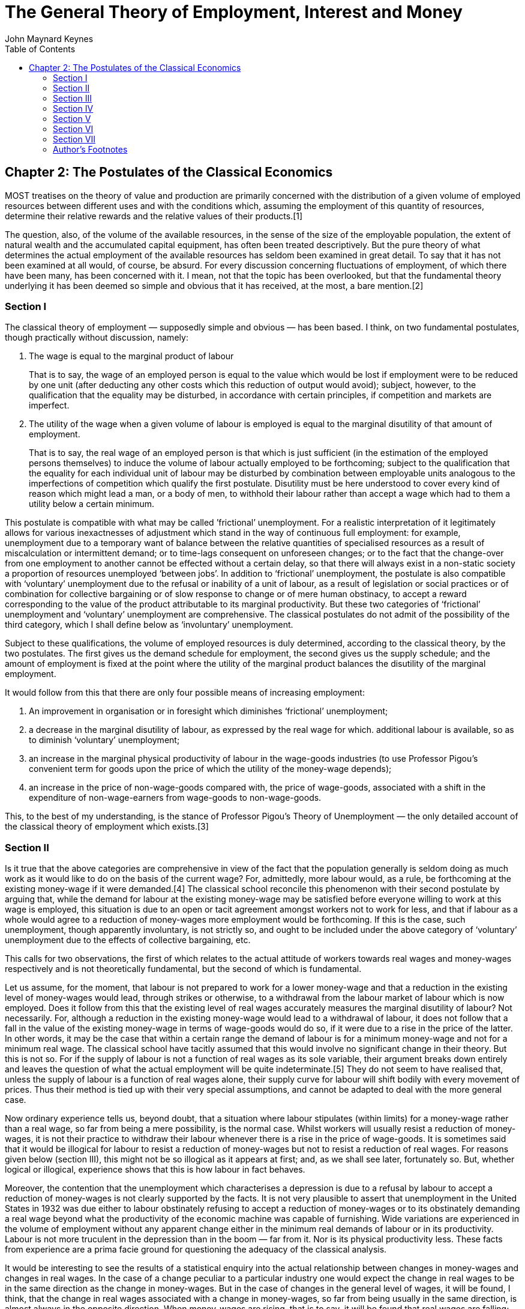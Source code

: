 = The General Theory of Employment, Interest and Money
John Maynard Keynes
:toc2:

== Chapter 2: The Postulates of the Classical Economics

MOST treatises on the theory of value and
production are primarily concerned with the
distribution of a given volume of employed
resources between different uses and with the
conditions which, assuming the employment of this
quantity of resources, determine their relative
rewards and the relative values of their
products.[1]

The question, also, of the volume of the available
resources, in the sense of the size of the
employable population, the extent of natural
wealth and the accumulated capital equipment, has
often been treated descriptively. But the pure
theory of what determines the actual employment of
the available resources has seldom been examined
in great detail. To say that it has not been
examined at all would, of course, be absurd. For
every discussion concerning fluctuations of
employment, of which there have been many, has
been concerned with it. I mean, not that the topic
has been overlooked, but that the fundamental
theory underlying it has been deemed so simple and
obvious that it has received, at the most, a bare
mention.[2]

=== Section I

The ((classical theory of employment)) — supposedly
simple and obvious — has been based. I think, on
two fundamental postulates, though practically
without discussion, namely:

. The wage is equal to the
((marginal product of labour))
+
That is to say, the wage of an employed person is
equal to the value which would be lost if
employment were to be reduced by one unit (after
deducting any other costs which this reduction of
output would avoid); subject, however, to the
qualification that the equality may be disturbed,
in accordance with certain principles, if
competition and markets are imperfect.

. The utility of the wage when a given volume of
labour is employed is equal to the marginal
disutility of that amount of employment.
+
That is to say, the real wage of an employed
person is that which is just sufficient (in the
estimation of the employed persons themselves) to
induce the volume of labour actually employed to
be forthcoming; subject to the qualification that
the equality for each individual unit of labour
may be disturbed by combination between employable
units analogous to the imperfections of
competition which qualify the first postulate.
Disutility must be here understood to cover every
kind of reason which might lead a man, or a body
of men, to withhold their labour rather than
accept a wage which had to them a utility below a
certain minimum.

This postulate is compatible with what may be
called ((’frictional’ unemployment)). For a realistic
interpretation of it legitimately allows for
various inexactnesses of adjustment which stand in
the way of continuous full employment: for
example, unemployment due to a temporary want of
balance between the relative quantities of
specialised resources as a result of
miscalculation or intermittent demand; or to
time-lags consequent on unforeseen changes; or to
the fact that the change-over from one employment
to another cannot be effected without a certain
delay, so that there will always exist in a
non-static society a proportion of resources
unemployed ‘between jobs’. In addition to
‘frictional’ unemployment, the postulate is also
compatible with ‘voluntary’ unemployment due to
the refusal or inability of a unit of labour, as a
result of legislation or social practices or of
combination for collective bargaining or of slow
response to change or of mere human obstinacy, to
accept a reward corresponding to the value of the
product attributable to its marginal productivity.
But these two categories of ‘frictional’
unemployment and ‘voluntary’ unemployment are
comprehensive. The classical postulates do not
admit of the possibility of the third category,
which I shall define below as ‘involuntary’
unemployment.

Subject to these qualifications, the volume of
employed resources is duly determined, according
to the classical theory, by the two postulates.
The first gives us the demand schedule for
employment, the second gives us the supply
schedule; and the amount of employment is fixed at
the point where the utility of the marginal
product balances the disutility of the marginal
employment.

It would follow from this that there are only four
possible means of increasing employment:

. An improvement in organisation or in foresight
which diminishes ‘frictional’ unemployment;

. a decrease in the marginal disutility of
labour, as expressed by the real wage for which.
additional labour is available, so as to diminish
‘voluntary’ unemployment;

. an increase in the marginal physical
productivity of labour in the wage-goods
industries (to use Professor Pigou’s convenient
term for goods upon the price of which the utility
of the money-wage depends);

. an increase in the price of non-wage-goods
compared with, the price of wage-goods, associated
with a shift in the expenditure of
non-wage-earners from wage-goods to
non-wage-goods.

This, to the best of my understanding, is the
stance of Professor Pigou’s Theory of Unemployment —
the only detailed account of the classical theory
of employment which exists.[3]

=== Section II

Is it true that the above categories are
comprehensive in view of the fact that the
population generally is seldom doing as much work
as it would like to do on the basis of the current
wage? For, admittedly, more labour would, as a
rule, be forthcoming at the existing money-wage if
it were demanded.[4] The classical school
reconcile this phenomenon with their second
postulate by arguing that, while the demand for
labour at the existing money-wage may be satisfied
before everyone willing to work at this wage is
employed, this situation is due to an open or
tacit agreement amongst workers not to work for
less, and that if labour as a whole would agree to
a reduction of money-wages more employment would
be forthcoming. If this is the case, such
unemployment, though apparently involuntary, is
not strictly so, and ought to be included under
the above category of ‘voluntary’ unemployment due
to the effects of collective bargaining, etc.

This calls for two observations, the first of
which relates to the actual attitude of workers
towards real wages and money-wages respectively
and is not theoretically fundamental, but the
second of which is fundamental.

Let us assume, for the moment, that labour is not
prepared to work for a lower money-wage and that a
reduction in the existing level of money-wages
would lead, through strikes or otherwise, to a
withdrawal from the labour market of labour which
is now employed. Does it follow from this that the
existing level of real wages accurately measures
the marginal disutility of labour? Not
necessarily. For, although a reduction in the
existing money-wage would lead to a withdrawal of
labour, it does not follow that a fall in the
value of the existing money-wage in terms of
wage-goods would do so, if it were due to a rise
in the price of the latter. In other words, it may
be the case that within a certain range the demand
of labour is for a minimum money-wage and not for
a minimum real wage. The classical school have
tacitly assumed that this would involve no
significant change in their theory. But this is
not so. For if the supply of labour is not a
function of real wages as its sole variable, their
argument breaks down entirely and leaves the
question of what the actual employment will be
quite indeterminate.[5] They do not seem to have
realised that, unless the supply of labour is a
function of real wages alone, their supply curve
for labour will shift bodily with every movement
of prices. Thus their method is tied up with their
very special assumptions, and cannot be adapted to
deal with the more general case.

Now ordinary experience tells us, beyond doubt,
that a situation where labour stipulates (within
limits) for a money-wage rather than a real wage,
so far from being a mere possibility, is the
normal case. Whilst workers will usually resist a
reduction of money-wages, it is not their practice
to withdraw their labour whenever there is a rise
in the price of wage-goods. It is sometimes said
that it would be illogical for labour to resist a
reduction of money-wages but not to resist a
reduction of real wages. For reasons given below
(section III), this might not be so illogical as
it appears at first; and, as we shall see later,
fortunately so. But, whether logical or illogical,
experience shows that this is how labour in fact
behaves.

Moreover, the contention that the unemployment
which characterises a depression is due to a
refusal by labour to accept a reduction of
money-wages is not clearly supported by the facts.
It is not very plausible to assert that
unemployment in the United States in 1932 was due
either to labour obstinately refusing to accept a
reduction of money-wages or to its obstinately
demanding a real wage beyond what the productivity
of the economic machine was capable of furnishing.
Wide variations are experienced in the volume of
employment without any apparent change either in
the minimum real demands of labour or in its
productivity. Labour is not more truculent in the
depression than in the boom — far from it. Nor is
its physical productivity less. These facts from
experience are a prima facie ground for
questioning the adequacy of the classical
analysis.

It would be interesting to see the results of a
statistical enquiry into the actual relationship
between changes in money-wages and changes in real
wages. In the case of a change peculiar to a
particular industry one would expect the change in
real wages to be in the same direction as the
change in money-wages. But in the case of changes
in the general level of wages, it will be found, I
think, that the change in real wages associated
with a change in money-wages, so far from being
usually in the same direction, is almost always in
the opposite direction. When money-wages are
rising, that is to say, it will be found that real
wages are falling; and when money-wages are
falling, real wages are rising. This is because,
in the short period, falling money-wages and
rising real wages are each, for independent
reasons, likely to accompany decreasing
employment; labour being readier to accept
wage-cuts when employment is falling off, yet real
wages inevitably rising in the same circumstances
on account of the increasing marginal return to a
given capital equipment when output is diminished.

If, indeed, it were true that the existing real
wage is a minimum below which more labour than is
now employed will not be forthcoming in any
circumstances, involuntary unemployment, apart
from frictional unemployment, would be
non-existent. But to suppose that this is
invariably the case would be absurd. For more
labour than is at present employed is usually
available at the existing money-wage, even though
the price of wage-goods is rising and,
consequently, the real wage falling. If this is
true, the wage-goods equivalent of the existing
money-wage is not an accurate indication of the
marginal disutility of labour, and the second
postulate does not hold good.

But there is a more fundamental objection. The
second postulate flows from the idea that the real
wages of labour depend on the wage bargains which
labour makes with the entrepreneurs. It is
admitted, of course, that the bargains are
actually made in terms of money, and even that the
real wages acceptable to labour are not altogether
independent of what the corresponding money-wage
happens to be. Nevertheless it is the money-wage
thus arrived at which is held to determine the
real wage. Thus the classical theory assumes that
it is always open to labour to reduce its real
wage by accepting a reduction in its money-wage.
The postulate that there is a tendency for the
real wage to come to equality with the marginal
disutility of labour clearly presumes that labour
itself is in a position to decide the real wage
for which it works, though not the quantity of
employment forthcoming at this wage.

The traditional theory maintains, in short, that
the wage bargains between the entrepreneurs and
the workers determine the real wage; so that,
assuming free competition amongst employers and no
restrictive combination amongst workers, the
latter can, if they wish, bring their real wages
into conformity with the marginal disutility of
the amount of employment offered by the employers
at that wage. If this is not true, then there is
no longer any reason to expect a tendency towards
equality between the real wage and the marginal
disutility of labour.

The classical conclusions are intended, it must be
remembered, to apply to the whole body of labour
and do not mean merely that a single individual
can get employment by accepting a cut in
money-wages which his fellows refuse. They are
supposed to be equally applicable to a closed
system as to an open system, and are not dependent
on the characteristics of an open system or on the
effects of a reduction of money-wages in a single
country on its foreign trade, which lie, of
course, entirely outside the field of this
discussion. Nor are they based on indirect effects
due to a lower wages-bill in terms of money having
certain reactions on the banking system and the
state of credit, effects which we shall examine in
detail in Chapter 19. They are based on the belief
that in a closed system a reduction in the general
level of money-wages will be accompanied, at any
rate in the short period and subject only to minor
qualifications, by some, though not always a
proportionate, reduction in real wages.

Now the assumption that the general level of real
wages depends on the money-wage bargains between
the employers and the workers is not obviously
true. Indeed it is strange that so little attempt
should have been made to prove or to refute it.
For it is far from being consistent with the
general tenor of the classical theory, which has
taught us to believe that prices are governed by
marginal prime cost in terms of money and that
money-wages largely govern marginal prime cost.
Thus if money-wages change, one would have
expected the classical school to argue that prices
would change in almost the same proportion,
leaving the real wage and the level of
unemployment practically the same as before, any
small gain or loss to labour being at the expense
or profit of other elements of marginal cost which
have been left unaltered.[6] They seem, however,
to have been diverted from this line of thought,
partly by the settled conviction that labour is in
a position to determine its own real wage and
partly, perhaps, by preoccupation with the idea
that prices depend on the quantity of money. And
the belief in the proposition that labour is
always in a position to determine its own real
wage, once adopted, has been maintained by its
being confused with the proposition that labour is
always in a position to determine what real wage
shall correspond to full employment, i.e. the
maximum quantity of employment which is compatible
with a given real wage.

To sum up: there are two objections to the second
postulate of the classical theory. The first
relates to the actual behaviour of labour. A fall
in real wages due to a rise in prices, with
money-wages unaltered, does not, as a rule, cause
the supply of available labour on offer at the
current wage to fall below the amount actually
employed prior to the rise of prices. To suppose
that it does is to suppose that all those who are
now unemployed though willing to work at the
current wage will withdraw the offer of their
labour in the event of even a small rise in the
cost of living. Yet this strange supposition
apparently underlies Professor Pigou’s Theory of
Unemployment,[7] and it is what all members of the
orthodox school are tacitly assuming.

But the other, more fundamental, objection, which
we shall develop in the ensuing chapters, flows
from our disputing the assumption that the general
level of real wages is directly determined by the
character of the wage bargain. In assuming that
the wage bargain determines the real wage the
classical school have slipt in an illicit
assumption. For there may be no method available
to labour as a whole whereby it can bring the
general level of money-wages into conformity with
the marginal disutility of the current volume of
employment. There may exist no expedient by which
labour as a whole can reduce its real wage to a
given figure by making revised money bargains with
the entrepreneurs. This will be our contention. We
shall endeavour to show that primarily it is
certain other forces which determine the general
level of real wages. The attempt to elucidate this
problem will be one of our main themes. We shall
argue that there has been a fundamental
misunderstanding of how in this respect the
economy in which we live actually works.

=== Section III

Though the struggle over money-wages between
individuals and groups is often believed to
determine the general level of real wages, it is,
in fact, concerned with a different object. Since
there is imperfect mobility of labour, and wages
do not tend to an exact equality of net advantage
in different occupations, any individual or group
of individuals, who consent to a reduction of
money-wages relatively to others, will suffer a
relative reduction in real wages, which is a
sufficient justification for them to resist it. On
the other hand it would be impracticable to resist
every reduction of real wages, due to a change in
the purchasing-power of money which affects all
workers alike; and in fact reductions of real
wages arising in this way are not, as a rule,
resisted unless they proceed to an extreme degree.
Moreover, a resistance to reductions in
money-wages applying to particular industries does
not raise the same insuperable bar to an increase
in aggregate employment which would result from a
similar resistance to every reduction in real
wages.

In other words, the struggle about money-wages
primarily affects the distribution of the
aggregate real wage between different
labour-groups, and not its average amount per unit
of employment, which depends, as we shall see, on
a different set of forces. The effect of
combination on the part of a group of workers is
to protect their relative real wage. The general
level of real wages depends on the other forces of
the economic system.

Thus it is fortunate that the workers, though
unconsciously, are instinctively more reasonable
economists than the classical school, inasmuch as
they resist reductions of money-wages, which are
seldom or never of an all-round character, even
though the existing real equivalent of these wages
exceeds the marginal disutility of the existing
employment; whereas they do not resist reductions
of real wages, which are associated with increases
in aggregate employment and leave relative
money-wages unchanged, unless the reduction
proceeds so far as to threaten a reduction of the
real wage below the marginal disutility of the
existing volume of employment. Every trade union
will put up some resistance to a cut in
money-wages, however small. But since no trade
union would dream of striking on every occasion of
a rise in the cost of living, they do not raise
the obstacle to any increase in aggregate
employment which is attributed to them by the
classical school.

=== Section IV

We must now define the third category of
unemployment, namely ‘involuntary’ unemployment in
the strict sense, the possibility of which the
classical theory does not admit.

Clearly we do not mean by ‘involuntary’
unemployment the mere existence of an unexhausted
capacity to work. An eight-hour day does not
constitute unemployment because it is not beyond
human capacity to work ten hours. Nor should we
regard as ‘involuntary’ unemployment the
withdrawal of their labour by a body of workers
because they do not choose to work for less than a
certain real reward. Furthermore, it will be
convenient to exclude ‘frictional’ unemployment
from our definition of ‘involuntary’ unemployment.
My definition is, therefore, as follows: Men are
involuntarily unemployed if, in the event of a
small rise in the price of wage-goods relatively
to the money-wage, both the aggregate supply of
labour willing to work for the current money-wage
and the aggregate demand for it at that wage would
be greater than the existing volume of employment.
An alternative definition, which amounts, however,
to the same thing, will be given in the next
chapter (p. 26 below).

It follows from this definition that the equality
of the real wage to the marginal disutility of
employment presupposed by the second postulate,
realistically interpreted, corresponds to the
absence of ‘involuntary’ unemployment. This state
of affairs we shall describe as ‘full’ employment,
both ‘frictional’ and ‘voluntary’ unemployment
being consistent with ‘full” employment thus
defined. This fits in, we shall find, with other
characteristics of the classical theory, which is
best regarded as a theory of distribution in
conditions of full employment. So long as the
classical postulates hold good, unemployment,
which is in the above sense involuntary, cannot
occur. Apparent unemployment must, therefore, be
the result either of temporary loss of work of the
‘between jobs’ type or of intermittent demand for
highly specialised resources or of the effect of a
trade union ‘closed shop’ on the employment of
free labour. Thus writers in the classical
tradition, overlooking the special assumption
underlying their theory, have been driven
inevitably to the conclusion, perfectly logical on
their assumption, that apparent unemployment
(apart from the admitted exceptions) must be due
at bottom to a refusal by the unemployed factors
to accept a reward which corresponds to their
marginal productivity. A classical economist may
sympathise with labour in refusing to accept a cut
in its money-wage, and he will admit that it may
not be wise to make it to meet conditions which
are temporary; but scientific integrity forces him
to declare that this refusal is, nevertheless, at
the bottom of the trouble.

Obviously, however, if the classical theory is
only applicable to the case of full employment, it
is fallacious to apply it to the problems of
involuntary unemployment — if there be such a
thing (and who will deny it?). The classical
theorists resemble Euclidean geometers in a
non-Euclidean world who, discovering that in
experience straight lines apparently parallel
often meet, rebuke the lines for not keeping
straight as the only remedy for the unfortunate
collisions which are occurring. Yet, in truth,
there is no remedy except to throw over the axiom
of parallels and to work out a non-Euclidean
geometry. Something similar is required today in
economics. We need to throw over the second
postulate of the classical doctrine and to work
out the behaviour of a system in which involuntary
unemployment in the strict sense is possible.

=== Section V

In emphasising our point of departure from the
classical system, we must not overlook an
important point of agreement. For we shall
maintain the first postulate as heretofore,
subject only to the same qualifications as in the
classical theory; and we must pause, for a moment,
to consider what this involves.

It means that, with a given organisation,
equipment and technique, real wages and the volume
of output (and hence of employment) are uniquely
correlated, so that, in general, an increase in
employment can only occur to the accompaniment of
a decline in the rate of real wages. Thus I am not
disputing this vital fact which the classical
economists have (rightly) asserted as
indefeasible. In a given state of organisation,
equipment and technique, the real wage earned by a
unit of labour has a unique (inverse) correlation
with the volume of employment. Thus if employment
increases, then, in the short period, the reward
per unit of labour in terms of wage-goods must, in
general, decline and profits increase.[8] This is
simply the obverse of the familiar proposition
that industry is normally working subject to
decreasing returns in the short period during
which equipment etc. is assumed to be constant; so
that the marginal product in the wage-good
industries (which governs real wages) necessarily
diminishes as employment is increased. So long,
indeed, as this proposition holds, any means of
increasing employment must lead at the same time
to a diminution of the marginal product and hence
of the rate of wages measured in terms of this
product.

But when we have thrown over the second postulate,
a decline in employment, although necessarily
associated with labour’s receiving a wage equal in
value to a larger quantity of wage-goods, is not
necessarily due to labour’s demanding a larger
quantity of wage-goods; and a willingness on the
part of labour to accept lower money-wages is not
necessarily a remedy for unemployment. The theory
of wages in relation to employment, to which we
are here leading up, cannot be fully elucidated,
however, until Chapter 19 and its Appendix have
been reached.

=== Section VI

From the time of Say and Ricardo the classical
economists have taught that supply creates its own
demand; meaning by this in some significant, but
not clearly defined, sense that the whole of the
costs of production must necessarily be spent in
the aggregate, directly or indirectly, on
purchasing the product.

In J. S. Mill’s Principles of Political Economy
the doctrine is expressly set forth:

What constitutes the means of payment for
commodities is simply commodities. Each person’s
means of paying for the productions of other
people consist of those which he himself
possesses. All sellers are inevitably, and by the
meaning of the word, buyers. Could we suddenly
double the productive powers of the country, we
should double the supply of commodities in every
market; but we should, by the same stroke, double
the purchasing power. Everybody would bring a
double demand as well as supply; everybody would
be able to buy twice as much, because every one
would have twice as much to offer in exchange.
[Principles of Political Economy, Book III, Chap.
xiv. § 2.]

As a corollary of the same doctrine, it has been
supposed that any individual act of abstaining
from consumption necessarily leads to, and amounts
to the same thing as, causing the labour and
commodities thus released from supplying
consumption to be invested in the production of
capital wealth. The following passage from
Marshall’s Pure Theory of Domestic Values[9]
illustrates the traditional approach:

The whole of a man’s income is expended in the
purchase of services and of commodities. It is
indeed commonly said that a man spends some
portion of his income and saves another. But it is
a familiar economic axiom that a man purchases
labour and commodities with that portion of his
income which he saves just as much as he does with
that he is said to spend. He is said to spend when
he seeks to obtain present enjoyment from the
services and commodities which he purchases. He is
said to save when he causes the labour and the
commodities which he purchases to be devoted to
the production of wealth from which he expects to
derive the means of enjoyment in the future.

It is true that it would not be easy to quote
comparable passages from Marshall’s later work[10]
or from Edgeworth or Professor Pigou. The doctrine
is never stated today in this crude form.
Nevertheless it still underlies the whole
classical theory, which would collapse without it.
Contemporary economists, who might hesitate to
agree with Mill, do not hesitate to accept
conclusions which require Mill’s doctrine as their
premise. The conviction, which runs, for example,
through almost all Professor Pigou’s work, that
money makes no real difference except frictionally
and that the theory of production and employment
can be worked out (like Mill’s) as being based on
‘real’ exchanges with money introduced
perfunctorily in a later chapter, is the modern
version of the classical tradition. Contemporary
thought is still deeply steeped in the notion that
if people do not spend their money in one way they
will spend it in another.[11] Post-war economists
seldom, indeed, succeed in maintaining this
standpoint consistently; for their thought today
is too much permeated with the contrary tendency
and with facts of experience too obviously
inconsistent with their former view.[12] But they
have not drawn sufficiently far-reaching
consequences; and have not revised their
fundamental theory.

In the first instance, these conclusions may have
been applied to the kind of economy in which we
actually live by false analogy from some kind of
non-exchange Robinson Crusoe economy, in which the
income which individuals consume or retain as a
result of their productive activity is, actually
and exclusively, the output in specie of that
activity. But, apart from this, the conclusion
that the costs of output are always covered in the
aggregate by the sale-proceeds resulting from
demand, has great plausibility, because it is
difficult to distinguish it from another,
similar-looking proposition which is indubitable,
namely that income derived in the aggregate by all
the elements in the community concerned in a
productive activity necessarily has a value
exactly equal to the value of the output.

Similarly it is natural to suppose that the act of
an individual, by which he enriches himself
without apparently taking anything from anyone
else, must also enrich the community as a whole;
so that (as in the passage just quoted from
Marshall) an act of individual saving inevitably
leads to a parallel act of investment. For, once
more, it is indubitable that the sum of the net
increments of the wealth of individuals must be
exactly equal to the aggregate net increment of
the wealth of the community.

Those who think in this way are deceived,
nevertheless, by an optical illusion, which makes
two essentially different activities appear to be
the same. They are fallaciously supposing that
there is a nexus which unites decisions to abstain
from present consumption with decisions to provide
for future consumption; whereas the motives which
determine the latter are not linked in any simple
way with the motives which determine the former.

It is, then, the assumption of equality between
the demand price of output as a whole and its
supply price which is to be regarded as the
classical theory’s ‘axiom of parallels’. Granted
this, all the rest follows — the social advantages
of private and national thrift, the traditional
attitude towards the rate of interest, the
classical theory of unemployment, the quantity
theory of money, the unqualified advantages of
laissez-faire in respect of foreign trade and much
else which we shall have to question.

=== Section VII

At different points in this chapter we have made
the classical theory to depend in succession on
the assumptions:

. that the real wage is equal to the marginal
disutility of the existing employment;

. that there is no such thing as involuntary
unemployment in the strict sense;

. that supply creates its own demand in the
sense that the aggregate demand price is equal to
the aggregate supply price for all levels of
output and employment.

These three assumptions, however, all amount to
the same thing in the sense that they all stand
and fall together, any one of them logically
involving the other two.

=== Author’s Footnotes

1. This is in the Ricardian tradition. For Ricardo
expressly repudiated any interest in the amount of
the national dividend, as distinct from its
distribution. In this he was assessing correctly
the character of his own theory. But his
successors, less clear-sighted, have used the
classical theory in discussions concerning the
causes of wealth. Vide Ricardo’s letter to Malthus
of October 9, 1820: “Political Economy you think
is an enquiry into the nature and causes of wealth —
I think it should be called an enquiry into the
laws which determine the division of the produce
of industry amongst the classes who concur in its
formation. No law can be laid down respecting
quantity, but a tolerably correct one can be laid
down respecting proportions. Every day I am more
satisfied that the former enquiry is vain and
delusive, and the latter only the true objects of
the science.”

2. For example, Prof. Pigou in the Economics of
Welfare (4th ed. p. 127) writes (my italics):
“Throughout this discussion, except when the
contrary is expressly stated, the fact that some
resources are generally unemployed against the
will of the owners is ignored. This does not
affect the substance of the argument, while it
simplifies its exposition.”. Thus, whilst Ricardo
expressly disclaimed any attempt to deal with the
amount of the national dividend as a whole, Prof.
Pigou, in a book which is specifically directed to
the problem of the national dividend, maintains
that the same theory holds when there is some
involuntary unemployment as in the case of full
employment.

3. Prof. Pigou’s Theory of Unemployment is
examined in more detail in the Appendix to Chapter
19 below.

4. Cf. the quotation from Prof. Pigou above, p. 5,
footnote.

5. This point is dealt with in detail in the
Appendix to Chapter 19 below.

6. This argument would, indeed, contain, to my
thinking, a large element of truth, though the
complete results of a change in money-wages are
more complex, as we shall show in Chapter 19
below.

7. Cf. Chapter 19, Appendix.

8. The argument runs as follows: n men are
employed, the nth man adds a bushel a day to the
harvest, and wages have a buying power of a bushel
a day. The n + 1 th man, however, would only add
.9 bushel a day, and employment cannot, therefore,
rise to n + 1 men unless the price of corn rises
relatively to wages until daily wages have a
buying power of .9 bushel. Aggregate wages would
then amount to 9/10 (n + 1) bushels as compared
with n bushels previously. Thus the employment of
an additional man will, if it occurs, necessarily
involve a transfer of income from those previously
in work to the entrepreneurs.

9. p. 34.

10. Mr. J. A. Hobson, after quoting in his
Physiology of Industry (p. 102) the above passage
from Mill, points out that Marshall commented as
follows on this passage as early as his Economics
of Industry, p. 154. “But though men have the
power to purchase, they may not choose to use it.”
“But”, Mr Hobson continues, “he fails to grasp the
critical importance of this fact, and appears to
limit its action to periods of ‘crisis’.” This has
remained fair comment, I think, in the light of
Marshall’s later work.

11. Cf. Alfred and Mary Marshall, Economics of
Industry, p. 17: “It is not good for trade to have
dresses made of material which wears out quickly.
For if people did not spend their means on buying
new dresses they would spend them on giving
employment to labour in some other way.” The
reader will notice that I am again quoting from
the earlier Marshall. The Marshall of the
Principles had become sufficiently doubtful to be
very cautious and evasive. But the old ideas were
never repudiated or rooted out of the basic
assumptions of his thought.

12. It is this distinction of Prof. Robbins that
he, almost alone, continues to maintain a
consistent scheme of thought, his practical
recommendations belonging to the same system as
his theory.
